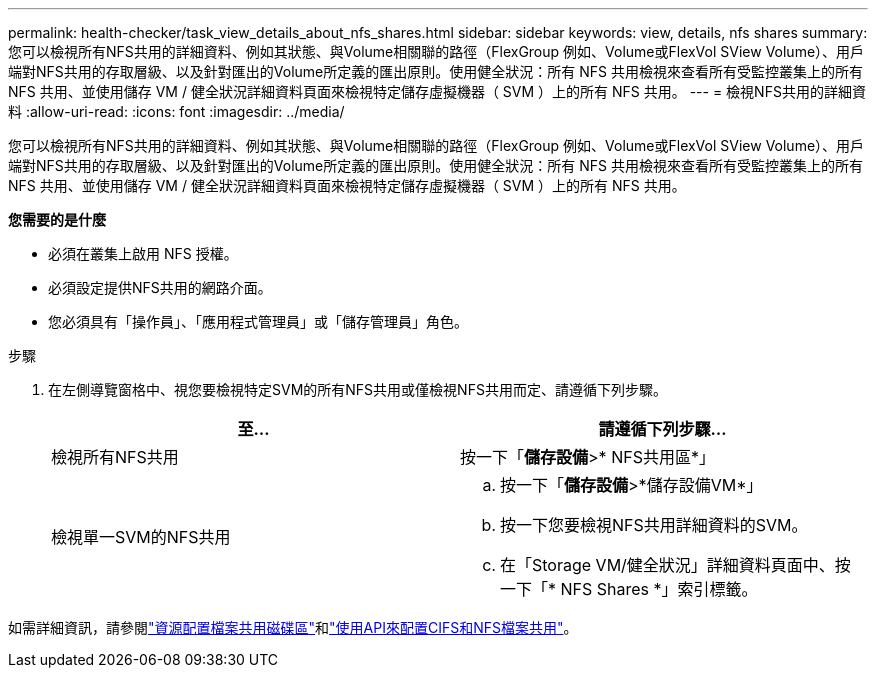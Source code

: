 ---
permalink: health-checker/task_view_details_about_nfs_shares.html 
sidebar: sidebar 
keywords: view, details, nfs shares 
summary: 您可以檢視所有NFS共用的詳細資料、例如其狀態、與Volume相關聯的路徑（FlexGroup 例如、Volume或FlexVol SView Volume）、用戶端對NFS共用的存取層級、以及針對匯出的Volume所定義的匯出原則。使用健全狀況：所有 NFS 共用檢視來查看所有受監控叢集上的所有 NFS 共用、並使用儲存 VM / 健全狀況詳細資料頁面來檢視特定儲存虛擬機器（ SVM ）上的所有 NFS 共用。 
---
= 檢視NFS共用的詳細資料
:allow-uri-read: 
:icons: font
:imagesdir: ../media/


[role="lead"]
您可以檢視所有NFS共用的詳細資料、例如其狀態、與Volume相關聯的路徑（FlexGroup 例如、Volume或FlexVol SView Volume）、用戶端對NFS共用的存取層級、以及針對匯出的Volume所定義的匯出原則。使用健全狀況：所有 NFS 共用檢視來查看所有受監控叢集上的所有 NFS 共用、並使用儲存 VM / 健全狀況詳細資料頁面來檢視特定儲存虛擬機器（ SVM ）上的所有 NFS 共用。

*您需要的是什麼*

* 必須在叢集上啟用 NFS 授權。
* 必須設定提供NFS共用的網路介面。
* 您必須具有「操作員」、「應用程式管理員」或「儲存管理員」角色。


.步驟
. 在左側導覽窗格中、視您要檢視特定SVM的所有NFS共用或僅檢視NFS共用而定、請遵循下列步驟。
+
[cols="2*"]
|===
| 至... | 請遵循下列步驟... 


 a| 
檢視所有NFS共用
 a| 
按一下「*儲存設備*>* NFS共用區*」



 a| 
檢視單一SVM的NFS共用
 a| 
.. 按一下「*儲存設備*>*儲存設備VM*」
.. 按一下您要檢視NFS共用詳細資料的SVM。
.. 在「Storage VM/健全狀況」詳細資料頁面中、按一下「* NFS Shares *」索引標籤。


|===


如需詳細資訊，請參閱link:../storage-mgmt/task_provision_fileshares.html["資源配置檔案共用磁碟區"]和link:../api-automation/concept_provision_file_share.html["使用API來配置CIFS和NFS檔案共用"]。
